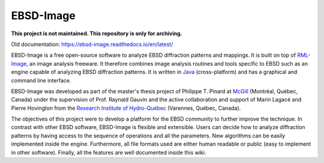==========
EBSD-Image
==========

**This project is not maintained. This repository is only for archiving.**

Old documentation: https://ebsd-image.readthedocs.io/en/latest/

EBSD-Image is a free open-source software to analyze EBSD diffraction patterns 
and mappings. 
It is built on top of `RML-Image <http://rmlimage.com>`_, an image analysis 
freeware. 
It therefore combines image analysis routines and tools specific to EBSD such 
as an engine capable of analyzing EBSD diffraction patterns. 
It is written in `Java <http://java.com>`_ (cross-platform) and has a graphical 
and command line interface.

EBSD-Image was developed as part of the master's thesis project of Philippe T. 
Pinard at `McGill <http://www.mcgill.ca>`_ (Montréal, Québec, Canada) under the 
supervision of Prof. Raynald Gauvin and the active collaboration and support of 
Marin Lagacé and Pierre Hovington from the 
`Research Institute of Hydro-Québec <http://www.ireq.ca>`_ 
(Varennes, Québec, Canada).

The objectives of this project were to develop a platform for the EBSD 
community to further improve the technique. 
In contrast with other EBSD software, EBSD-Image is flexible and extensible. 
Users can decide how to analyze diffraction patterns by having access to the 
sequence of operations and all the parameters. 
New algorithms can be easily implemented inside the engine. 
Furthermore, all file formats used are either human readable or public (easy to 
implement in other software). 
Finally, all the features are well documented inside this wiki.

